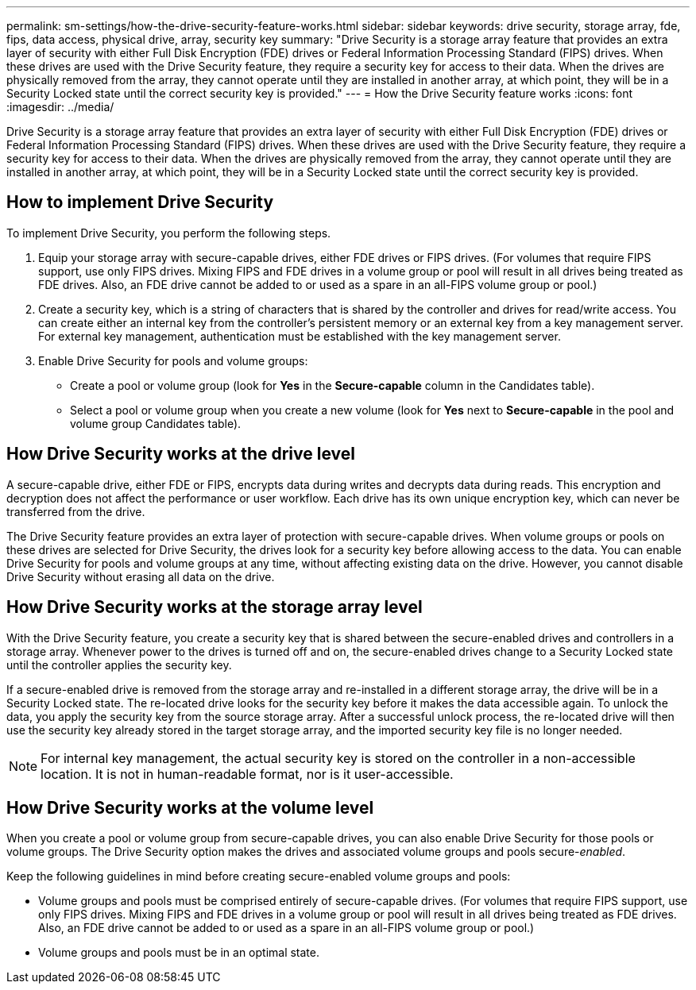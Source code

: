 ---
permalink: sm-settings/how-the-drive-security-feature-works.html
sidebar: sidebar
keywords: drive security, storage array, fde, fips, data access, physical drive, array, security key
summary: "Drive Security is a storage array feature that provides an extra layer of security with either Full Disk Encryption (FDE) drives or Federal Information Processing Standard (FIPS) drives. When these drives are used with the Drive Security feature, they require a security key for access to their data. When the drives are physically removed from the array, they cannot operate until they are installed in another array, at which point, they will be in a Security Locked state until the correct security key is provided."
---
= How the Drive Security feature works
:icons: font
:imagesdir: ../media/

[.lead]
Drive Security is a storage array feature that provides an extra layer of security with either Full Disk Encryption (FDE) drives or Federal Information Processing Standard (FIPS) drives. When these drives are used with the Drive Security feature, they require a security key for access to their data. When the drives are physically removed from the array, they cannot operate until they are installed in another array, at which point, they will be in a Security Locked state until the correct security key is provided.

== How to implement Drive Security

To implement Drive Security, you perform the following steps.

. Equip your storage array with secure-capable drives, either FDE drives or FIPS drives. (For volumes that require FIPS support, use only FIPS drives. Mixing FIPS and FDE drives in a volume group or pool will result in all drives being treated as FDE drives. Also, an FDE drive cannot be added to or used as a spare in an all-FIPS volume group or pool.)
. Create a security key, which is a string of characters that is shared by the controller and drives for read/write access. You can create either an internal key from the controller's persistent memory or an external key from a key management server. For external key management, authentication must be established with the key management server.
. Enable Drive Security for pools and volume groups:
 ** Create a pool or volume group (look for *Yes* in the *Secure-capable* column in the Candidates table).
 ** Select a pool or volume group when you create a new volume (look for *Yes* next to *Secure-capable* in the pool and volume group Candidates table).

== How Drive Security works at the drive level

A secure-capable drive, either FDE or FIPS, encrypts data during writes and decrypts data during reads. This encryption and decryption does not affect the performance or user workflow. Each drive has its own unique encryption key, which can never be transferred from the drive.

The Drive Security feature provides an extra layer of protection with secure-capable drives. When volume groups or pools on these drives are selected for Drive Security, the drives look for a security key before allowing access to the data. You can enable Drive Security for pools and volume groups at any time, without affecting existing data on the drive. However, you cannot disable Drive Security without erasing all data on the drive.

== How Drive Security works at the storage array level

With the Drive Security feature, you create a security key that is shared between the secure-enabled drives and controllers in a storage array. Whenever power to the drives is turned off and on, the secure-enabled drives change to a Security Locked state until the controller applies the security key.

If a secure-enabled drive is removed from the storage array and re-installed in a different storage array, the drive will be in a Security Locked state. The re-located drive looks for the security key before it makes the data accessible again. To unlock the data, you apply the security key from the source storage array. After a successful unlock process, the re-located drive will then use the security key already stored in the target storage array, and the imported security key file is no longer needed.

[NOTE]
====
For internal key management, the actual security key is stored on the controller in a non-accessible location. It is not in human-readable format, nor is it user-accessible.
====

== How Drive Security works at the volume level

When you create a pool or volume group from secure-capable drives, you can also enable Drive Security for those pools or volume groups. The Drive Security option makes the drives and associated volume groups and pools secure-_enabled_.

Keep the following guidelines in mind before creating secure-enabled volume groups and pools:

* Volume groups and pools must be comprised entirely of secure-capable drives. (For volumes that require FIPS support, use only FIPS drives. Mixing FIPS and FDE drives in a volume group or pool will result in all drives being treated as FDE drives. Also, an FDE drive cannot be added to or used as a spare in an all-FIPS volume group or pool.)
* Volume groups and pools must be in an optimal state.
